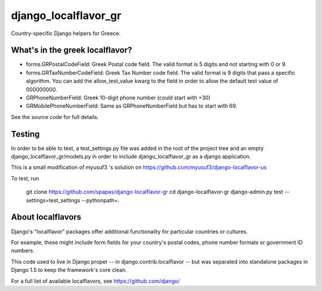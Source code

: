=====================
django_localflavor_gr
=====================

Country-specific Django helpers for Greece.

What's in the greek localflavor?
=================================

* forms.GRPostalCodeField: Greek Postal code field. The valid format is
  5 digits and not starting with 0 or 9.
  
* forms.GRTaxNumberCodeField: Greek Tax Number code field. The valid format is
  9 digits that pass a specific algorithm. You can add the allow_test_value kwarg
  to the field in order to allow the default test value of 000000000.
  
* GRPhoneNumberField: Greek 10-digit phone number (could start with +30)

* GRMobilePhoneNumberField: Same as GRPhoneNumberField but has to start with 69.
  
See the source code for full details.

Testing
=======

In order to be able to test, a test_settings.py file was added in the root of the
project tree and an empty django_localflavor_gr/models.py in order to include
django_localflavor_gr as a django application.

This is a small modification of myusuf3 's solution on https://github.com/myusuf3/django-localflavor-us 

To test, run 


    git clone https://github.com/spapas/django-localflavor-gr
    cd django-localflavor-gr
    django-admin.py test --settings=test_settings --pythonpath=.
    
    

About localflavors
==================

Django's "localflavor" packages offer additional functionality for particular
countries or cultures.

For example, these might include form fields for your country's postal codes,
phone number formats or government ID numbers.

This code used to live in Django proper -- in django.contrib.localflavor -- but
was separated into standalone packages in Django 1.5 to keep the framework's
core clean.

For a full list of available localflavors, see https://github.com/django/
